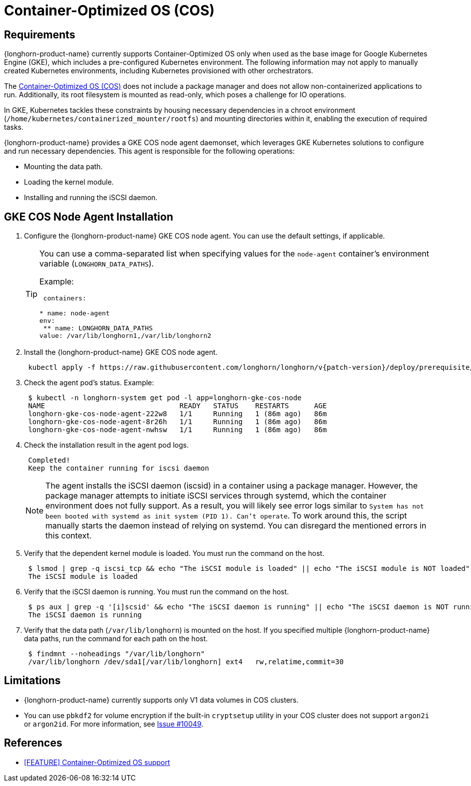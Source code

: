 = Container-Optimized OS (COS)
:current-version: {page-component-version}

== Requirements

{longhorn-product-name} currently supports Container-Optimized OS only when used as the base image for Google Kubernetes Engine (GKE), which includes a pre-configured Kubernetes environment. The following information may not apply to manually created Kubernetes environments, including Kubernetes provisioned with other orchestrators.

The https://cloud.google.com/container-optimized-os/docs[Container-Optimized OS (COS)] does not include a package manager and does not allow non-containerized applications to run. Additionally, its root filesystem is mounted as read-only, which poses a challenge for IO operations.

In GKE, Kubernetes tackles these constraints by housing necessary dependencies in a chroot environment (`/home/kubernetes/containerized_mounter/rootfs`) and mounting directories within it, enabling the execution of required tasks.

{longhorn-product-name} provides a GKE COS node agent daemonset, which leverages GKE Kubernetes solutions to configure and run necessary dependencies. This agent is responsible for the following operations:

* Mounting the data path.
* Loading the kernel module.
* Installing and running the iSCSI daemon.

== GKE COS Node Agent Installation

. Configure the {longhorn-product-name} GKE COS node agent. You can use the default settings, if applicable.
+
[TIP]
====
You can use a comma-separated list when specifying values for the `node-agent` container's environment variable (`LONGHORN_DATA_PATHS`).

Example:

[,yaml]
----
 containers:

* name: node-agent
env:
 ** name: LONGHORN_DATA_PATHS
value: /var/lib/longhorn1,/var/lib/longhorn2
----
====

. Install the {longhorn-product-name} GKE COS node agent.
+
----
 kubectl apply -f https://raw.githubusercontent.com/longhorn/longhorn/v{patch-version}/deploy/prerequisite/longhorn-gke-cos-node-agent.yaml
----

. Check the agent pod's status.
 Example:
+
----
 $ kubectl -n longhorn-system get pod -l app=longhorn-gke-cos-node
 NAME                                READY   STATUS    RESTARTS      AGE
 longhorn-gke-cos-node-agent-222w8   1/1     Running   1 (86m ago)   86m
 longhorn-gke-cos-node-agent-8r26h   1/1     Running   1 (86m ago)   86m
 longhorn-gke-cos-node-agent-nwhsw   1/1     Running   1 (86m ago)   86m
----

. Check the installation result in the agent pod logs.
+
----
 Completed!
 Keep the container running for iscsi daemon
----
+
NOTE: The agent installs the iSCSI daemon (iscsid) in a container using a package manager. However, the package manager attempts to initiate iSCSI services through systemd, which the container environment does not fully support. As a result, you will likely see error logs similar to `System has not been booted with systemd as init system (PID 1). Can't operate`. To work around this, the script manually starts the daemon instead of relying on systemd. You can disregard the mentioned errors in this context.

. Verify that the dependent kernel module is loaded. You must run the command on the host.
+
----
 $ lsmod | grep -q iscsi_tcp && echo "The iSCSI module is loaded" || echo "The iSCSI module is NOT loaded"
 The iSCSI module is loaded
----

. Verify that the iSCSI daemon is running. You must run the command on the host.
+
----
 $ ps aux | grep -q '[i]scsid' && echo "The iSCSI daemon is running" || echo "The iSCSI daemon is NOT running"
 The iSCSI daemon is running
----

. Verify that the data path (`/var/lib/longhorn`) is mounted on the host. If you specified multiple {longhorn-product-name} data paths, run the command for each path on the host.
+
----
 $ findmnt --noheadings "/var/lib/longhorn"
 /var/lib/longhorn /dev/sda1[/var/lib/longhorn] ext4   rw,relatime,commit=30
----

== Limitations

* {longhorn-product-name} currently supports only V1 data volumes in COS clusters.
* You can use `pbkdf2` for volume encryption if the built-in `cryptsetup` utility in your COS cluster does not support `argon2i` or `argon2id`. For more information, see https://github.com/longhorn/longhorn/issues/10049[Issue #10049].

== References

* https://github.com/longhorn/longhorn/issues/6165[[FEATURE\] Container-Optimized OS support]
